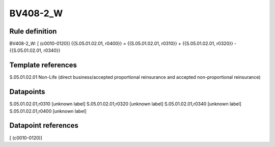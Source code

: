 =========
BV408-2_W
=========

Rule definition
---------------

BV408-2_W: [ (c0010-0120)] {{S.05.01.02.01, r0400}} = {{S.05.01.02.01, r0310}} + {{S.05.01.02.01, r0320}} - {{S.05.01.02.01, r0340}}


Template references
-------------------

S.05.01.02.01 Non-Life (direct business/accepted proportional reinsurance and accepted non-proportional reinsurance)


Datapoints
----------

S.05.01.02.01,r0310 [unknown label]
S.05.01.02.01,r0320 [unknown label]
S.05.01.02.01,r0340 [unknown label]
S.05.01.02.01,r0400 [unknown label]


Datapoint references
--------------------

[ (c0010-0120)]